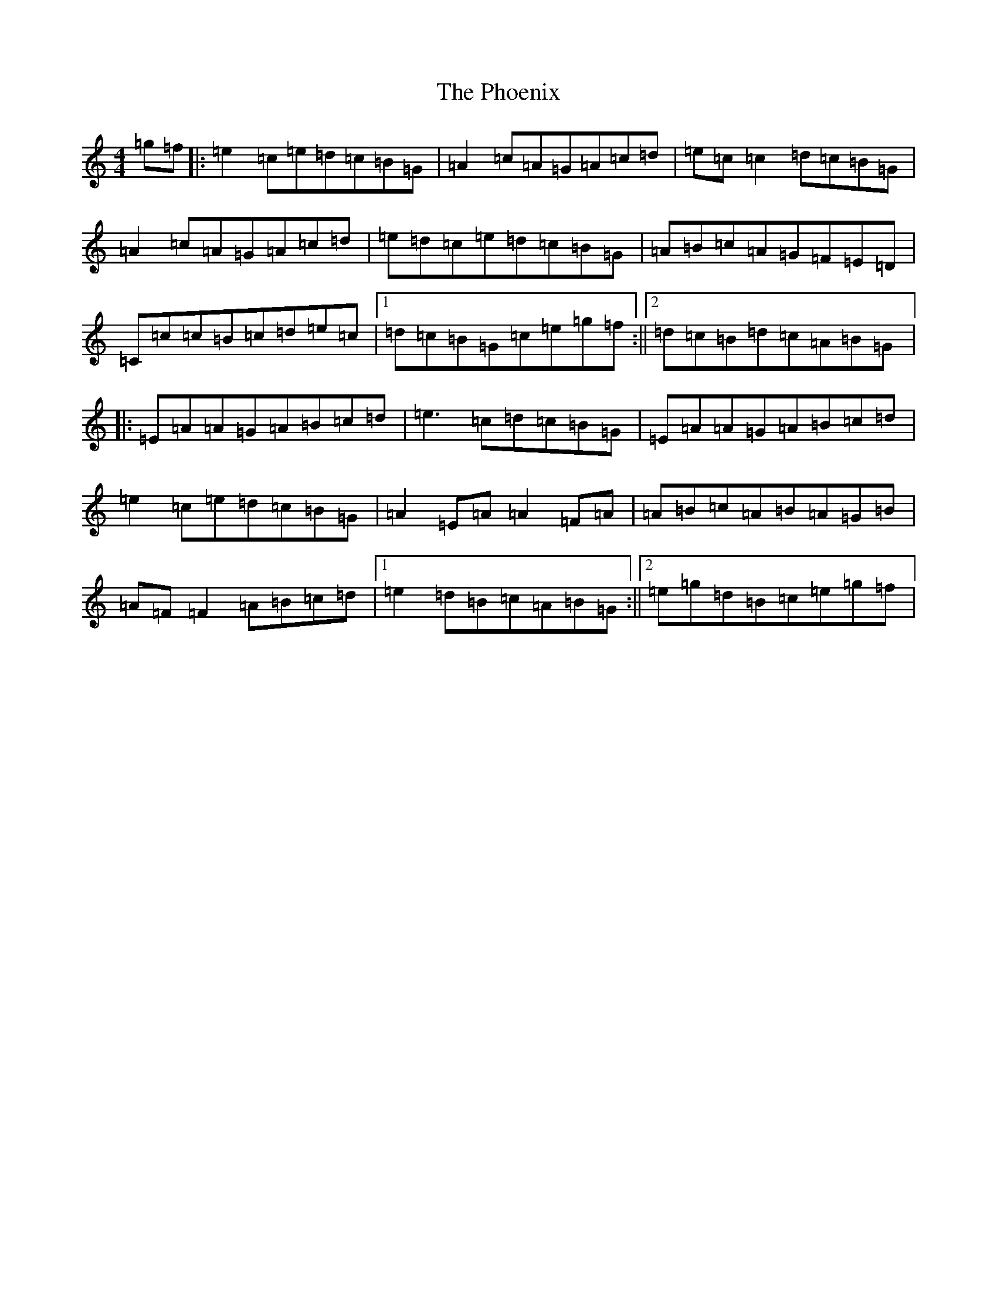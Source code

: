 X: 16996
T: Phoenix, The
S: https://thesession.org/tunes/1105#setting1105
R: reel
M:4/4
L:1/8
K: C Major
=g=f|:=e2=c=e=d=c=B=G|=A2=c=A=G=A=c=d|=e=c=c2=d=c=B=G|=A2=c=A=G=A=c=d|=e=d=c=e=d=c=B=G|=A=B=c=A=G=F=E=D|=C=c=c=B=c=d=e=c|1=d=c=B=G=c=e=g=f:||2=d=c=B=d=c=A=B=G|:=E=A=A=G=A=B=c=d|=e3=c=d=c=B=G|=E=A=A=G=A=B=c=d|=e2=c=e=d=c=B=G|=A2=E=A=A2=F=A|=A=B=c=A=B=A=G=B|=A=F=F2=A=B=c=d|1=e2=d=B=c=A=B=G:||2=e=g=d=B=c=e=g=f|